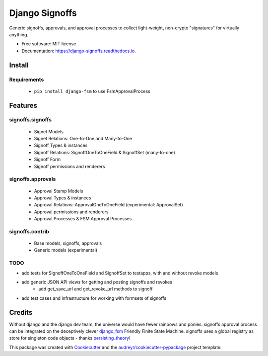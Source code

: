 ===============
Django Signoffs
===============


.. image:: https://img.shields.io/pypi/v/django_signoffs.svg
        :target: https://pypi.python.org/pypi/django_signoffs

.. image:: https://img.shields.io/travis/powderflask/django_signoffs.svg
        :target: https://travis-ci.com/powderflask/django_signoffs

.. image:: https://readthedocs.org/projects/django-signoffs/badge/?version=latest
        :target: https://django-signoffs.readthedocs.io/en/latest/?version=latest
        :alt: Documentation Status


Generic signoffs, approvals, and approval processes
to collect light-weight, non-crypto "signatures" for virtually anything.


* Free software: MIT license
* Documentation: https://django-signoffs.readthedocs.io.


Install
-------

Requirements
~~~~~~~~~~~~
 * ``pip install django-fsm`` to use FsmApprovalProcess


Features
--------

signoffs.signoffs
~~~~~~~~~~~~~~~~~
    * Signet Models
    * Signet Relations:  One-to-One and Many-to-One
    * Signoff Types & instances
    * Signoff Relations:  SignoffOneToOneField & SignoffSet (many-to-one)
    * Signoff Form
    * Signoff permissions and renderers

signoffs.approvals
~~~~~~~~~~~~~~~~~~
    * Approval Stamp Models
    * Approval Types & instances
    * Approval Relations:  ApprovalOneToOneField (experimental: ApprovalSet)
    * Approval permissions and renderers
    * Approval Processes & FSM Approval Processes

signoffs.contrib
~~~~~~~~~~~~~~~~
    * Base models, signoffs, approvals
    * Generic models (experimental)


TODO
~~~~

* add tests for SignoffOneToOneField and SignoffSet to testapps, with and without revoke models

* add generic JSON API views for getting and posting signoffs and revokes
    * add get_save_url and get_revoke_url methods to signoff

* add test cases and infrastructure for working with formsets of signoffs



Credits
-------

Without django and the django dev team, the universe would have fewer rainbows and ponies.
signoffs approval process can be integrated on the deceptively clever django_fsm_ Friendly Finite State Machine.
signoffs uses a global registry as store for singleton code objects - thanks persisting_theory_!

This package was created with Cookiecutter_ and the `audreyr/cookiecutter-pypackage`_ project template.

.. _django_fsm: https://github.com/viewflow/django-fsm
.. _persisting_theory: https://github.com/kiwnix/persisting-theory
.. _Cookiecutter: https://github.com/audreyr/cookiecutter
.. _`audreyr/cookiecutter-pypackage`: https://github.com/audreyr/cookiecutter-pypackage
